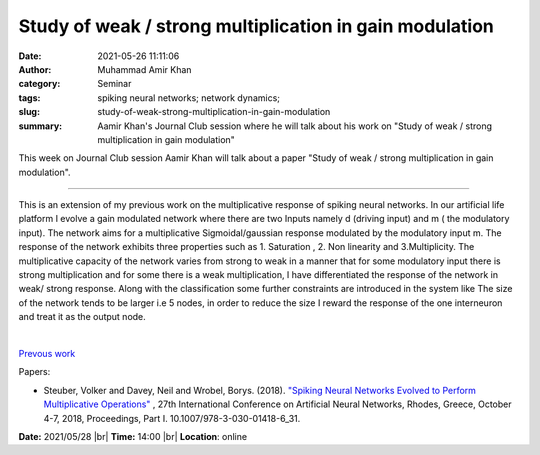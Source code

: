 Study of weak / strong multiplication in gain modulation
###########################################################

:date: 2021-05-26 11:11:06
:author: Muhammad Amir Khan
:category: Seminar
:tags: spiking neural networks; network dynamics;
:slug: study-of-weak-strong-multiplication-in-gain-modulation
:summary: Aamir Khan's Journal Club session where he will talk about his work on "Study of weak / strong multiplication in gain modulation"

This week on Journal Club session Aamir Khan will talk about a paper "Study of weak / strong multiplication in gain modulation".

------------

This is an extension of my previous work on the multiplicative response of
spiking neural networks. In our artificial life platform I evolve a gain
modulated network where there are two Inputs namely d (driving input) and m (
the modulatory input). The network aims for a multiplicative Sigmoidal/gaussian
response modulated by the modulatory input m. The response of the network
exhibits three properties such as 1. Saturation , 2. Non linearity and
3.Multiplicity. The multiplicative capacity of the network varies from strong
to weak in a manner that for some modulatory input there is strong
multiplication and for some there is a weak multiplication, I have
differentiated the response of the network in weak/ strong response. Along with
the classification some further constraints are introduced in the system like
The size of the network tends to be larger i.e 5 nodes, in order to reduce the
size I reward the response of the one interneuron and treat it as the output
node.

|

`Prevous work <http://biocomputation.herts.ac.uk/2020/07/15/spiking-neural-networks-evolved-to-perform-multiplicative-operations.html>`__

Papers:

- Steuber, Volker and Davey, Neil and Wrobel, Borys. (2018). `"Spiking Neural Networks Evolved to Perform Multiplicative Operations"
  <https://www.researchgate.net/publication/327897745_Spiking_Neural_Networks_Evolved_to_Perform_Multiplicative_Operations_27th_International_Conference_on_Artificial_Neural_Networks_Rhodes_Greece_October_4-7_2018_Proceedings_Part_I>`__ ,
  27th International Conference on Artificial Neural Networks, Rhodes, Greece, October 4-7, 2018, Proceedings, Part I. 10.1007/978-3-030-01418-6_31.


**Date:** 2021/05/28 |br|
**Time:** 14:00 |br|
**Location**: online

.. |br| raw:: html

	<br />

